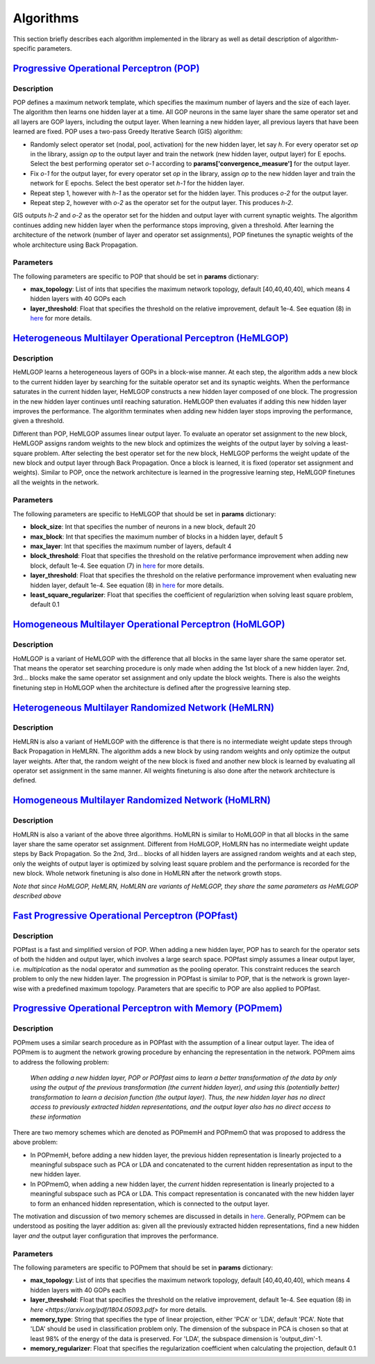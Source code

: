 .. _algorithms:

**********
Algorithms
**********

This section briefly describes each algorithm implemented in the library as well as detail description of algorithm-specific parameters.

.. _pop-model:

`Progressive Operational Perceptron (POP) <https://www.sciencedirect.com/science/article/pii/S0925231216312851>`_
=================================================================================================================

Description
-----------

POP defines a maximum network template, which specifies the maximum number of layers and the size of each layer. The algorithm then learns one hidden layer at a time. All GOP neurons in the same layer share the same operator set and all layers are GOP layers, including the output layer. When learning a new hidden layer, all previous layers that have been learned are fixed. POP uses a two-pass Greedy Iterative Search (GIS) algorithm:

* Randomly select operator set (nodal, pool, activation) for the new hidden layer, let say *h*. For every operator set *op* in the library, assign *op* to the output layer and train the network (new hidden layer, output layer) for E epochs. Select the best performing operator set *o-1* according to **params['convergence_measure']** for the output layer.

* Fix *o-1* for the output layer, for every operator set *op* in the library, assign *op* to the new hidden layer and train the network for E epochs. Select the best operator set *h-1* for the hidden layer.

* Repeat step 1, however with *h-1* as the operator set for the hidden layer. This produces *o-2* for the output layer. 

* Repeat step 2, however with *o-2* as the operator set for the output layer. This produces *h-2*. 

GIS outputs *h-2* and *o-2* as the operator set for the hidden and output layer with current synaptic weights. The algorithm continues adding new hidden layer when the performance stops improving, given a threshold. After learning the architecture of the network (number of layer and operator set assignments), POP finetunes the synaptic weights of the whole architecture using Back Propagation.


Parameters
----------

The following parameters are specific to POP that should be set in **params** dictionary:

* **max_topology**: List of ints that specifies the maximum network topology, default [40,40,40,40], which means 4 hidden layers with 40 GOPs each
* **layer_threshold**: Float that specifies the threshold on the relative improvement, default 1e-4. See equation (8) in `here <https://arxiv.org/pdf/1804.05093.pdf>`_ for more details.

.. _hemlgop-model:

`Heterogeneous Multilayer Operational Perceptron (HeMLGOP) <https://arxiv.org/pdf/1804.05093.pdf>`_
====================================================================================================

Description
-----------

HeMLGOP learns a heterogeneous layers of GOPs in a block-wise manner. At each step, the algorithm adds a new block to the current hidden layer by searching for the suitable operator set and its synaptic weights. When the performance saturates in the current hidden layer, HeMLGOP constructs a new hidden layer composed of one block. The progression in the new hidden layer continues until reaching saturation. HeMLGOP then evaluates if adding this new hidden layer improves the performance. The algorithm terminates when adding new hidden layer stops improving the performance, given a threshold. 

Different than POP, HeMLGOP assumes linear output layer. To evaluate an operator set assignment to the new block, HeMLGOP assigns random weights to the new block and optimizes the weights of the output layer by solving a least-square problem. After selecting the best operator set for the new block, HeMLGOP performs the weight update of the new block and output layer through Back Propagation. Once a block is learned, it is fixed (operator set assignment and weights). Similar to POP, once the network architecture is learned in the progressive learning step, HeMLGOP finetunes all the weights in the network. 

Parameters
----------

The following parameters are specific to HeMLGOP that should be set in **params** dictionary:

* **block_size**: Int that specifies the number of neurons in a new block, default 20
* **max_block**: Int that specifies the maximum number of blocks in a hidden layer, default 5
* **max_layer**: Int that specifies the maximum number of layers, default 4
* **block_threshold**: Float that specifies the threshold on the relative performance improvement when adding new block, default 1e-4. See equation (7) in `here <https://arxiv.org/pdf/1804.05093.pdf>`_ for more details.
* **layer_threshold**: Float that specifies the threshold on the relative performance improvement when evaluating new hidden layer, default 1e-4. See equation (8) in `here <https://arxiv.org/pdf/1804.05093.pdf>`_ for more details.
* **least_square_regularizer**: Float that specifies the coefficient of regulariztion when solving least square problem, default 0.1

.. _homlgop-model:

`Homogeneous Multilayer Operational Perceptron (HoMLGOP) <https://arxiv.org/pdf/1804.05093.pdf>`_
======================================================================================================

Description
-----------

HoMLGOP is a variant of HeMLGOP with the difference that all blocks in the same layer share the same operator set. That means the operator set searching procedure is only made when adding the 1st block of a new hidden layer. 2nd, 3rd... blocks make the same operator set assignment and only update the block weights. There is also the weights finetuning step in HoMLGOP when the architecture is defined after the progressive learning step.

.. _hemlrn-model:

`Heterogeneous Multilayer Randomized Network (HeMLRN) <https://arxiv.org/pdf/1804.05093.pdf>`_
===============================================================================================

Description
-----------

HeMLRN is also a variant of HeMLGOP with the difference is that there is no intermediate weight update steps through Back Propagation in HeMLRN. The algorithm adds a new block by using random weights and only optimize the output layer weights. After that, the random weight of the new block is fixed and another new block is learned by evaluating all operator set assignment in the same manner. All weights finetuning is also done after the network architecture is defined.

.. _homlrn-model:

`Homogeneous Multilayer Randomized Network (HoMLRN) <https://arxiv.org/pdf/1804.05093.pdf>`_
============================================================================================

Description
-----------

HoMLRN is also a variant of the above three algorithms. HoMLRN is similar to HoMLGOP in that all blocks in the same layer share the same operator set assignment. Different from HoMLGOP, HoMLRN has no intermediate weight update steps by Back Propagation. So the 2nd, 3rd... blocks of all hidden layers are assigned random weights and at each step, only the weights of output layer is optimized by solving least square problem and the performance is recorded for the new block. Whole network finetuning is also done in HoMLRN after the network growth stops. 


*Note that since HoMLGOP, HeMLRN, HoMLRN are variants of HeMLGOP, they share the same parameters as HeMLGOP described above*

.. _popfast-model:

`Fast Progressive Operational Perceptron (POPfast) <https://arxiv.org/pdf/1808.06377.pdf>`_
============================================================================================

Description
-----------

POPfast is a fast and simplified version of POP. When adding a new hidden layer, POP has to search for the operator sets of both the hidden and output layer, which involves a large search space. POPfast simply assumes a linear output layer, i.e. *multiplcation* as the nodal operator and *summation* as the pooling operator. This constraint reduces the search problem to only the new hidden layer. The progression in POPfast is similar to POP, that is the network is grown layer-wise with a predefined maximum topology. Parameters that are specific to POP are also applied to POPfast.

.. _popmem-model:

`Progressive Operational Perceptron with Memory (POPmem) <https://arxiv.org/pdf/1808.06377.pdf>`_
=================================================================================================

Description
-----------

POPmem uses a similar search procedure as in POPfast with the assumption of a linear output layer. The idea of POPmem is to augment the network growing procedure by enhancing the representation in the network. POPmem aims to address the following problem:

    *When adding a new hidden layer, POP or POPfast aims to learn a better transformation of the data by only using the output of the previous transformation (the current hidden layer), and using this (potentially better) transformation to learn a decision function (the output layer). Thus, the new hidden layer has no direct access to previously extracted hidden representations, and the output layer also has no direct access to these information*

There are two memory schemes which are denoted as POPmemH and POPmemO that was proposed to address the above problem:

* In POPmemH, before adding a new hidden layer, the previous hidden representation is linearly projected to a meaningful subspace such as PCA or LDA and concatenated to the current hidden representation as input to the new hidden layer.

* In POPmemO, when adding a new hidden layer, the *current* hidden representation is linearly projected to a meaningful subspace such as PCA or LDA. This compact representation is concanated with the new hidden layer to form an enhanced hidden representation, which is connected to the output layer. 

The motivation and discussion of two memory schemes are discussed in details in `here <https://arxiv.org/pdf/1808.06377.pdf>`_. Generally, POPmem can be understood as positing the layer addition as: given all the previously extracted hidden representations, find a new hidden layer *and* the output layer configuration that improves the performance.


Parameters
----------

The following parameters are specific to POPmem that should be set in **params** dictionary:

* **max_topology**: List of ints that specifies the maximum network topology, default [40,40,40,40], which means 4 hidden layers with 40 GOPs each
* **layer_threshold**: Float that specifies the threshold on the relative improvement, default 1e-4. See equation (8) in `here <https://arxiv.org/pdf/1804.05093.pdf>` for more details.
* **memory_type**: String that specifies the type of linear projection, either 'PCA' or 'LDA', default 'PCA'. Note that 'LDA' should be used in classification problem only. The dimension of the subspace in PCA is chosen so that at least 98% of the energy of the data is preserved. For 'LDA', the subspace dimension is 'output_dim'-1.
* **memory_regularizer**: Float that specifies the regularization coefficient when calculating the projection, default 0.1


 
